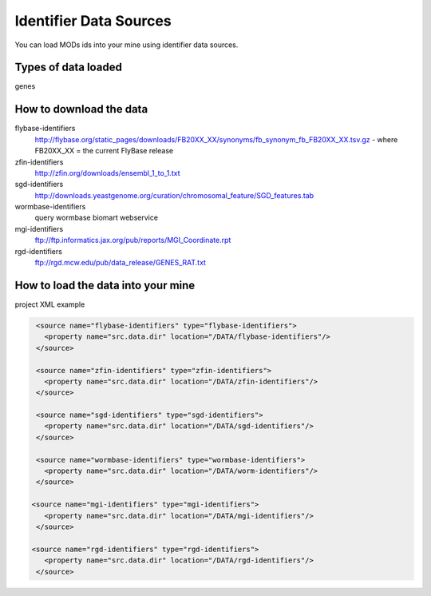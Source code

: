 Identifier Data Sources
================================

You can load MODs ids into your mine using identifier data sources.

Types of data loaded
--------------------

genes

How to download the data 
---------------------------

flybase-identifiers
	http://flybase.org/static_pages/downloads/FB20XX_XX/synonyms/fb_synonym_fb_FB20XX_XX.tsv.gz - where FB20XX_XX = the current FlyBase release

zfin-identifiers
	http://zfin.org/downloads/ensembl_1_to_1.txt

sgd-identifiers
	http://downloads.yeastgenome.org/curation/chromosomal_feature/SGD_features.tab

wormbase-identifiers
	query wormbase biomart webservice

mgi-identifiers
	ftp://ftp.informatics.jax.org/pub/reports/MGI_Coordinate.rpt

rgd-identifiers
	ftp://rgd.mcw.edu/pub/data_release/GENES_RAT.txt



How to load the data into your mine
--------------------------------------

project XML example
 
.. code-block:: xml

    <source name="flybase-identifiers" type="flybase-identifiers">
      <property name="src.data.dir" location="/DATA/flybase-identifiers"/>
    </source>   
   
    <source name="zfin-identifiers" type="zfin-identifiers">
      <property name="src.data.dir" location="/DATA/zfin-identifiers"/>
    </source> 
   
    <source name="sgd-identifiers" type="sgd-identifiers">
      <property name="src.data.dir" location="/DATA/sgd-identifiers"/>
    </source> 

    <source name="wormbase-identifiers" type="wormbase-identifiers">
      <property name="src.data.dir" location="/DATA/worm-identifiers"/>
    </source>

   <source name="mgi-identifiers" type="mgi-identifiers">
      <property name="src.data.dir" location="/DATA/mgi-identifiers"/>
    </source>
   
   <source name="rgd-identifiers" type="rgd-identifiers">
      <property name="src.data.dir" location="/DATA/rgd-identifiers"/>
    </source>


.. index:: identifiers, MGI, RGD, SGD, ZFIN, FlyBase
